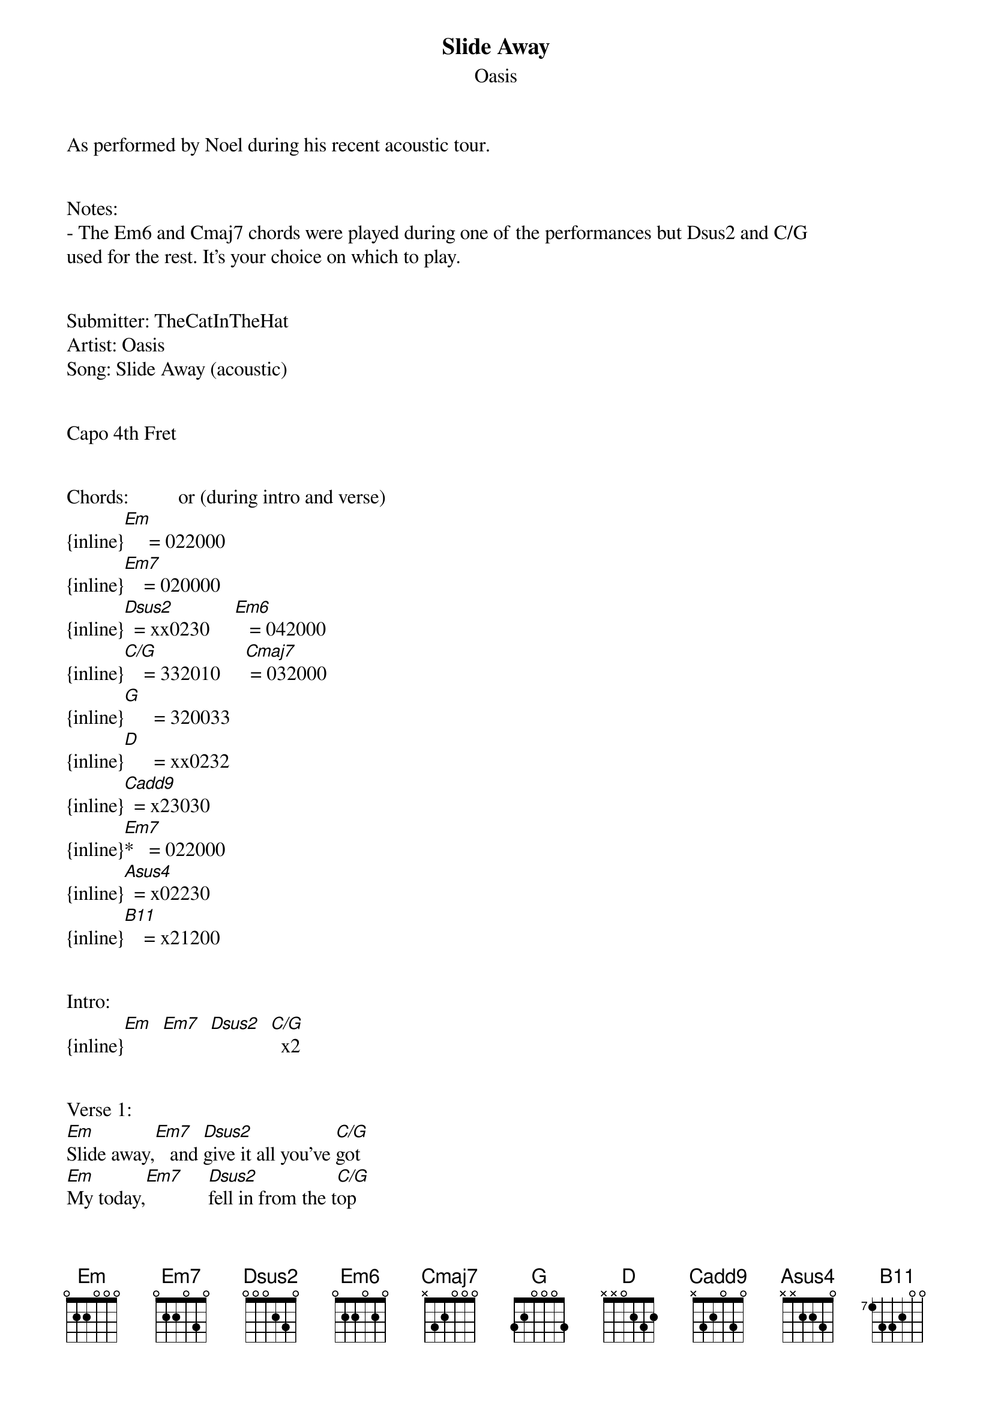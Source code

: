{t: Slide Away}
{st: Oasis}
As performed by Noel during his recent acoustic tour.


Notes:
- The Em6 and Cmaj7 chords were played during one of the performances but Dsus2 and C/G 
used for the rest. It's your choice on which to play.


Submitter: TheCatInTheHat
Artist: Oasis
Song: Slide Away (acoustic)


Capo 4th Fret


Chords:          or (during intro and verse)
{inline}[Em]     = 022000
{inline}[Em7]    = 020000
{inline}[Dsus2]  = xx0230     [Em6]   = 042000
{inline}[C/G]    = 332010     [Cmaj7] = 032000
{inline}[G]      = 320033
{inline}[D]      = xx0232
{inline}[Cadd9]  = x23030
{inline}[Em7]*   = 022000
{inline}[Asus4]  = x02230
{inline}[B11]    = x21200


Intro:
{inline}[Em]  [Em7]  [Dsus2]  [C/G]  x2


Verse 1:
[Em]Slide away,[Em7]   and [Dsus2]give it all you've [C/G]got
[Em]My today,[Em7]     [Dsus2]fell in from the t[C/G]op
[Em]I dream of you,[Em7]   and [Dsus2]all  the things you [C/G]say
[Em]  I wonder where you [Em7]are now [Dsus2]       [C/G]


Verse 2:
[Em]Hold me down,[Em7]     [Dsus2]all the world's a[C/G]sleep
[Em]I need you now,[Em7]   you [Dsus2]got  me on my [C/G]knees
[Em]I dream of you,[Em7]   and we [Dsus2]talk of growing [C/G]old
[Em]  But you said p[Em7]lease don't [Dsus2]       [C/G]


Bridge:
So, [Dsus2]Slide in [C/G]Baby
To[Dsus2]gether we'll [C/G]fly
[Dsus2]I    tried [C/G]praying
But I [Dsus2]don't know what you're saying to me


Chorus:
Now that you're [G]mine
we'll find a [D]way  of chasing the [Cadd9]sun
              *                  
Let me be the [Em7]one, that shines with [D]you
In the [Asus4]morning, we don't know what to [Cadd9]do
We're two of a [G]kind, we'll find a [D]way
To do what we've [Cadd9]done
              *                  
Let me be the [Em7]one, that shines with [D]you
And we can slide a[Cadd9]way    [Asus4]
Slide a[Cadd9]way    [Asus4]
Slide a[Cadd9]way    [Asus4]
[D]Away [B11]


Solo:
{inline}[Em]  [Em7]  [Dsus2]  [C/G]  x4
{inline}[Dsus2]  [C/G] x3
{inline}[Dsus2]


Verse 3:
[Em]Slide away,[Em7]   and [Dsus2]give it all you've [C/G]got
[Em]My today,[Em7]     [Dsus2]fell in from the t[C/G]op
[Em]I dream of you,[Em7]   and [Dsus2]all  the things you [C/G]say
[Em]  I wonder where you [Em7]are now [Dsus2]       [C/G]


Bridge:
So, [Dsus2]Slide in [C/G]Baby
To[Dsus2]gether we'll [C/G]fly
[Dsus2]I    tried [C/G]praying
But I [Dsus2]don't know what you're saying to me


Chorus:
Now that you're [G]mine
we'll find a [D]way  of chasing the [Cadd9]sun
              *                  
Let me be the [Em7]one, that shines with [D]you
In the [Asus4]morning, we don't know what to [Cadd9]do
We're two of a [G]kind, we'll find a [D]way
To do what we've [Cadd9]done
              *                  
Let me be the [Em7]one, that shines with [D]you
And we can slide a[Cadd9]way    [Asus4]
Slide a[Cadd9]way    [Asus4]
Slide a[Cadd9]way    [Asus4]
Slide a[Cadd9]way    [Asus4]


Outro:
[Cadd9]     I don't know, I don't care
[Asus4]All  I know is you take me there
[Cadd9]     I don't know, I don't care
[Asus4]All  I know is you take me there
[Cadd9]     I don't know, I don't care
[Asus4]All  I know is you take me there
[Cadd9]     I don't know, I don't care
[Asus4]All  I know is you take me there

[Cadd9]Take  me there, take me there
[Asus4]Take  me there, take me there
[Cadd9]Take  me there, take me there
[Asus4]All  I know is you take me there
[Cadd9]Take  me there, take me there
[Asus4]Take  me there, take me there
[Cadd9]Take  me there, take me there


{inline}[Cadd9]  [Asus4]  x2

Slide a[Cadd9]way, yeah
Slide a[Asus4]way, yeah
Slide a[Cadd9]way, yeah
Slide a[Asus4]way, yeah
Slide a[Cadd9]way, yeah
Slide a[Asus4]way, yeah
Slide a[Cadd9]way, yeah
Slide a[Asus4]way, yeah


{inline}[Cadd9]
